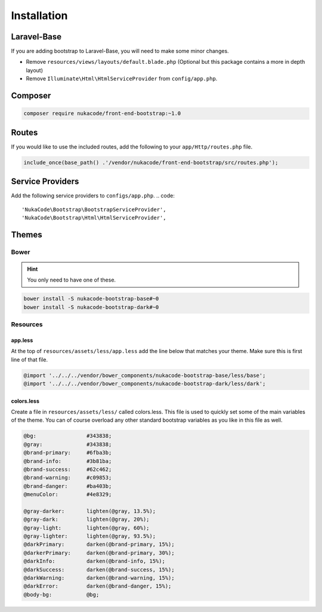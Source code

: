 Installation
====================================

Laravel-Base
------------------------------------
If you are adding bootstrap to Laravel-Base, you will need to make some minor changes.

- Remove ``resources/views/layouts/default.blade.php`` (Optional but this package contains a more in depth layout)
- Remove ``Illuminate\Html\HtmlServiceProvider`` from ``config/app.php``.

Composer
------------------------------------
.. code::

    composer require nukacode/front-end-bootstrap:~1.0

Routes
------------------------------------
If you would like to use the included routes, add the following to your ``app/Http/routes.php`` file.

.. code::

    include_once(base_path() .'/vendor/nukacode/front-end-bootstrap/src/routes.php');

Service Providers
------------------------------------
Add the following service providers to ``configs/app.php``.
.. code::

     'NukaCode\Bootstrap\BootstrapServiceProvider',
     'NukaCode\Bootstrap\Html\HtmlServiceProvider',

Themes
------------------------------------
Bower
~~~~~~~
.. hint:: You only need to have one of these.

.. code::

    bower install -S nukacode-bootstrap-base#~0
    bower install -S nukacode-bootstrap-dark#~0
Resources
~~~~~~~~~
app.less
^^^^^^^^
At the top of ``resources/assets/less/app.less`` add the line below that matches your theme.  Make sure this is first line of that file.

.. code:: css

    @import '../../../vendor/bower_components/nukacode-bootstrap-base/less/base';
    @import '../../../vendor/bower_components/nukacode-bootstrap-dark/less/dark';

colors.less
^^^^^^^^
Create a file in ``resources/assets/less/`` called colors.less.  This file is used to quickly set some of the main
variables of the theme.  You can of course overload any other standard bootstrap variables as you like in this file as
well.

.. code:: css

    @bg:                #343838;
    @gray:              #343838;
    @brand-primary:     #6fba3b;
    @brand-info:        #3b81ba;
    @brand-success:     #62c462;
    @brand-warning:     #c09853;
    @brand-danger:      #ba403b;
    @menuColor:         #4e8329;

    @gray-darker:       lighten(@gray, 13.5%);
    @gray-dark:         lighten(@gray, 20%);
    @gray-light:        lighten(@gray, 60%);
    @gray-lighter:      lighten(@gray, 93.5%);
    @darkPrimary:       darken(@brand-primary, 15%);
    @darkerPrimary:     darken(@brand-primary, 30%);
    @darkInfo:          darken(@brand-info, 15%);
    @darkSuccess:       darken(@brand-success, 15%);
    @darkWarning:       darken(@brand-warning, 15%);
    @darkError:         darken(@brand-danger, 15%);
    @body-bg:           @bg;